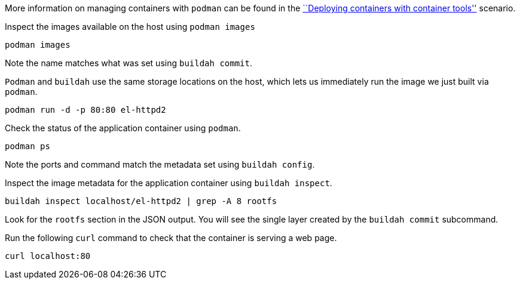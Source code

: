 More information on managing containers with `podman` can be found in
the https://lab.redhat.com/podman-deploy[``Deploying containers with
container tools''] scenario.

Inspect the images available on the host using `podman images`

[source,bash]
----
podman images
----

Note the name matches what was set using `buildah commit`.

`Podman` and `buildah` use the same storage locations on the host, which
lets us immediately run the image we just built via `podman`.

[source,bash]
----
podman run -d -p 80:80 el-httpd2
----

Check the status of the application container using `podman`.

[source,bash]
----
podman ps
----

Note the ports and command match the metadata set using
`buildah config`.

Inspect the image metadata for the application container using
`buildah inspect`.

[source,bash]
----
buildah inspect localhost/el-httpd2 | grep -A 8 rootfs
----

Look for the `rootfs` section in the JSON output. You will see the
single layer created by the `buildah commit` subcommand.

Run the following `curl` command to check that the container is serving
a web page.

[source,bash]
----
curl localhost:80
----
